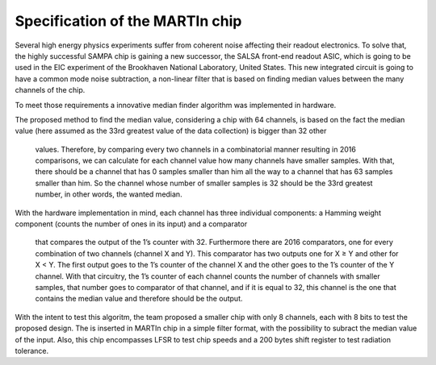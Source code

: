 Specification of the MARTIn chip
###################################

Several high energy physics experiments suffer from coherent noise affecting their readout electronics. \
To solve that, the highly successful SAMPA chip is gaining a new successor, the SALSA front-end readout ASIC, \
which is going to be used in the EIC experiment of the Brookhaven National Laboratory, \
United States. This new integrated circuit is going to have a common mode noise subtraction, a non-linear filter \
that is based on finding median values between the many channels of the chip.

To meet those requirements a innovative median finder algorithm was implemented in hardware.

.. image:: _static/algorithm_schematic.png
    :align: center
    :alt: Algorithm schematic
    :width: 400

The proposed method to find the median value, considering a chip with 64 channels,  is based on the fact the median value \
(here assumed as the 33rd greatest value of the data collection) is bigger than 32 other \
 values. Therefore, by comparing every two channels in a combinatorial manner resulting in 2016 \
 comparisons, we can calculate for each channel value how many channels have \
 smaller samples. With that, there should be a channel that has 0 samples smaller than him \
 all the way to a channel that has 63 samples smaller than him. So the channel whose number of \
 smaller samples is 32 should be the 33rd greatest number, in other words, the wanted median.

With the hardware implementation in mind, each channel has three individual components: \
a Hamming weight component (counts the number of ones in its input) and a comparator \
 that compares the output of the 1’s counter with 32. Furthermore there are 2016 comparators, \
 one for every combination of two channels (channel X and Y). This comparator has two \
 outputs one for X ≥ Y and other for X < Y. The first output goes to the 1’s counter of the \
 channel X and the other goes to the 1’s counter of the Y channel. With that circuitry, the \
 1’s counter of each channel counts the number of channels with smaller samples, that \
 number goes to comparator of that channel, and if it is equal to 32, this channel is the one \
 that contains the median value and therefore should be the output.

With the intent to test this algoritm, the team proposed a smaller chip with only 8 channels, each with \
8 bits to test the proposed design. The is inserted in MARTIn chip in a simple filter format, with the \
possibility to subract the median value of the input. Also, this chip encompasses LFSR to test chip speeds \
and a 200 bytes shift register to test radiation tolerance. 

